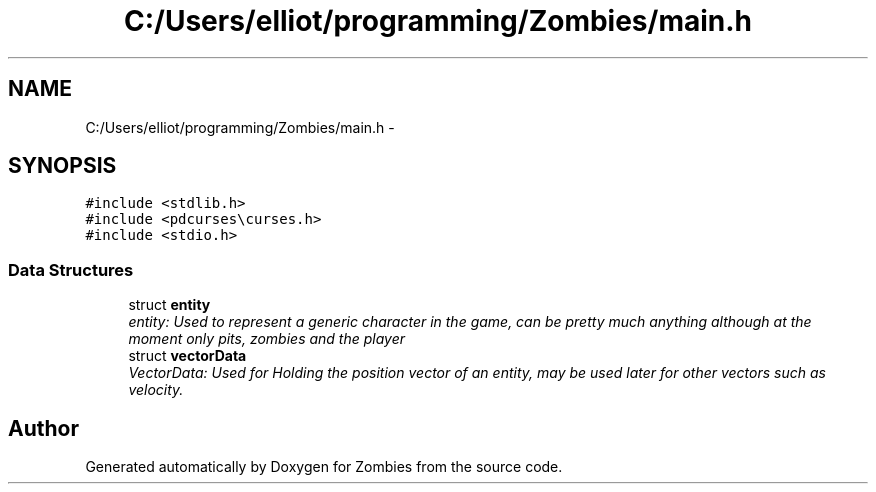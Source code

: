 .TH "C:/Users/elliot/programming/Zombies/main.h" 3 "Fri May 8 2015" "Version 0.001" "Zombies" \" -*- nroff -*-
.ad l
.nh
.SH NAME
C:/Users/elliot/programming/Zombies/main.h \- 
.SH SYNOPSIS
.br
.PP
\fC#include <stdlib\&.h>\fP
.br
\fC#include <pdcurses\\curses\&.h>\fP
.br
\fC#include <stdio\&.h>\fP
.br

.SS "Data Structures"

.in +1c
.ti -1c
.RI "struct \fBentity\fP"
.br
.RI "\fIentity: Used to represent a generic character in the game, can be pretty much anything although at the moment only pits, zombies and the player \fP"
.ti -1c
.RI "struct \fBvectorData\fP"
.br
.RI "\fIVectorData: Used for Holding the position vector of an entity, may be used later for other vectors such as velocity\&. \fP"
.in -1c
.SH "Author"
.PP 
Generated automatically by Doxygen for Zombies from the source code\&.
